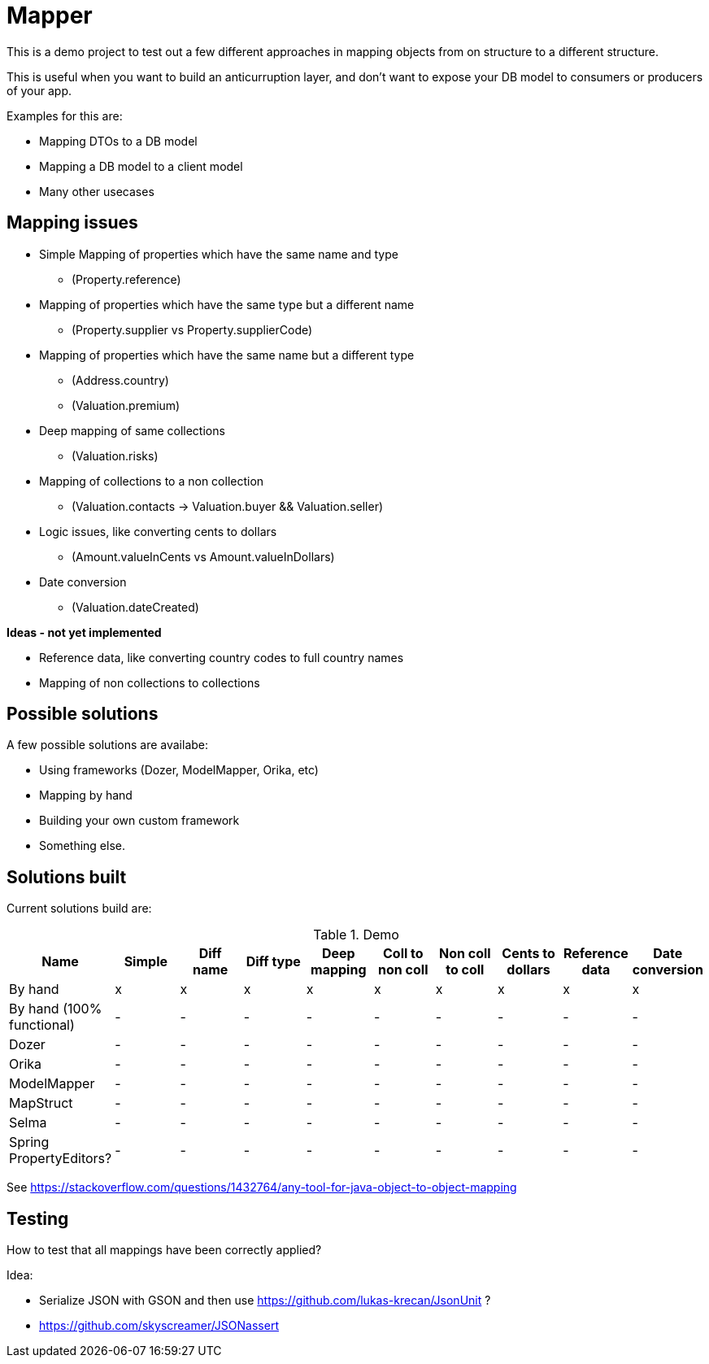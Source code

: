 = Mapper

This is a demo project to test out a few different approaches in mapping objects from on structure to a different structure.

This is useful when you want to build an anticurruption layer, and don't want to expose your DB model to consumers or producers of your app.

Examples for this are:

* Mapping DTOs to a DB model
* Mapping a DB model to a client model
* Many other usecases

== Mapping issues

- Simple Mapping of properties which have the same name and type
  * (Property.reference)
- Mapping of properties which have the same type but a different name
  ** (Property.supplier vs Property.supplierCode)
- Mapping of properties which have the same name but a different type
  ** (Address.country)
  ** (Valuation.premium)
- Deep mapping of same collections
  ** (Valuation.risks)
- Mapping of collections to a non collection
  ** (Valuation.contacts -> Valuation.buyer && Valuation.seller)

- Logic issues, like converting cents to dollars
  ** (Amount.valueInCents vs Amount.valueInDollars)
- Date conversion
  ** (Valuation.dateCreated)

*Ideas - not yet implemented*

- Reference data, like converting country codes to full country names
- Mapping of non collections to collections


== Possible solutions

A few possible solutions are availabe:

- Using frameworks (Dozer, ModelMapper, Orika, etc)
- Mapping by hand
- Building your own custom framework
- Something else.


== Solutions built

Current solutions build are:


.Demo
|===
|Name | Simple | Diff name |Diff type | Deep mapping | Coll to non coll | Non coll to coll |Cents to dollars | Reference data | Date conversion

|By hand                   | x | x | x | x | x | x | x | x | x
|By hand (100% functional) | - | - | - | - | - | - | - | - | -
|Dozer                     | - | - | - | - | - | - | - | - | -
|Orika                     | - | - | - | - | - | - | - | - | -
|ModelMapper               | - | - | - | - | - | - | - | - | -
|MapStruct                 | - | - | - | - | - | - | - | - | -
|Selma                     | - | - | - | - | - | - | - | - | -
|Spring PropertyEditors?   | - | - | - | - | - | - | - | - | -

|===

See https://stackoverflow.com/questions/1432764/any-tool-for-java-object-to-object-mapping


== Testing

How to test that all mappings have been correctly applied?

Idea:

* Serialize JSON with GSON and then use https://github.com/lukas-krecan/JsonUnit ?
* https://github.com/skyscreamer/JSONassert
